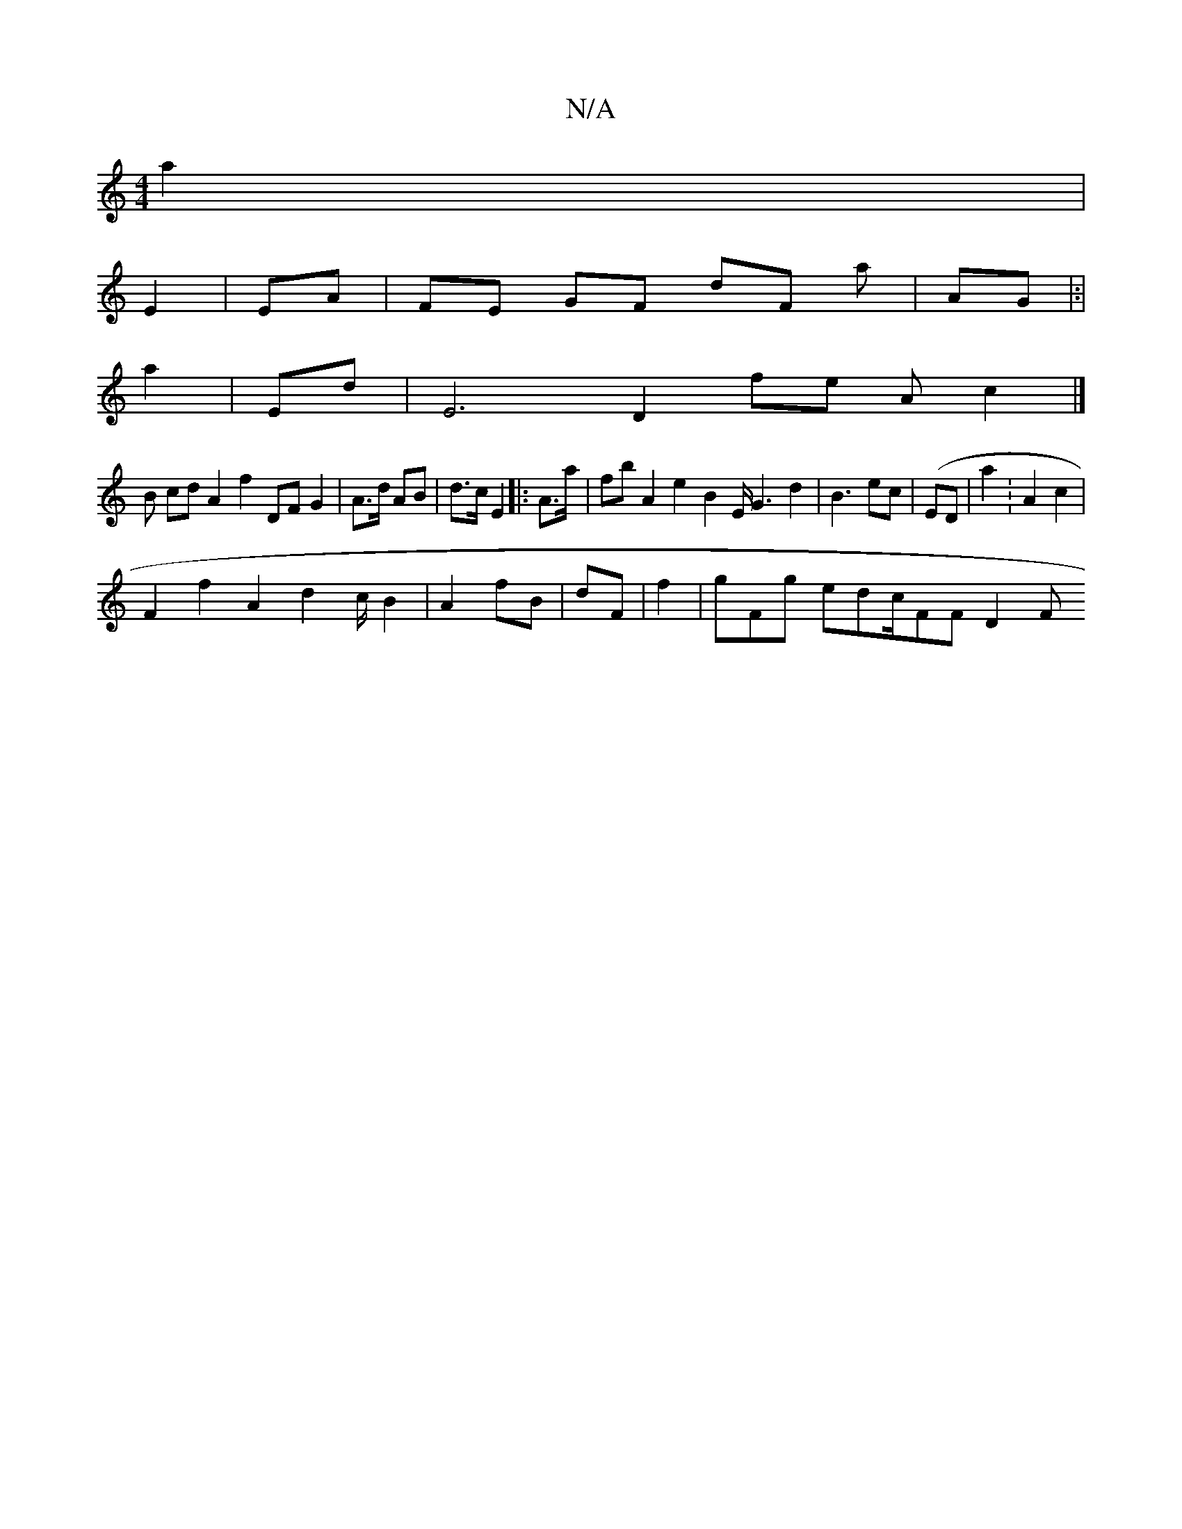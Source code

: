 X:1
T:N/A
M:4/4
R:N/A
K:Cmajor
a2|
E2 | EA| FE GF dF at|AG |:|
a2 | Ed |E6 D2 fe A c2 |]
B@ cd A2 f2DF G2 | A>d AB | d>c E2 |:A>^:a | fbA2 e2 B2E/G3 d2 | B3ec | (ED | a2- :A2 c2 |
F2 f2 A2d2 c/2 B2 | A2 fB |dF |f2 | gFg edc/FF D2 F